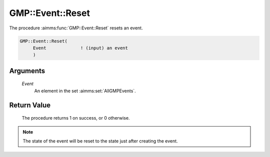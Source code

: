 .. aimms:procedure:: GMP::Event::Reset(Event)

.. _GMP::Event::Reset:

GMP::Event::Reset
=================

The procedure :aimms:func:`GMP::Event::Reset` resets an event.

.. code-block:: aimms

    GMP::Event::Reset(
         Event             ! (input) an event
         )

Arguments
---------

    *Event*
        An element in the set :aimms:set:`AllGMPEvents`.

Return Value
------------

    The procedure returns 1 on success, or 0 otherwise.

.. note::

    The state of the event will be reset to the state just after creating
    the event.

.. seealso::

    The routines :aimms:func:`GMP::Event::Create`, :aimms:func:`GMP::Event::Delete` and :aimms:func:`GMP::Event::Reset`, and Section 16.6 of the
    `Language Reference <https://documentation.aimms.com/_downloads/AIMMS_ref.pdf>`__.
